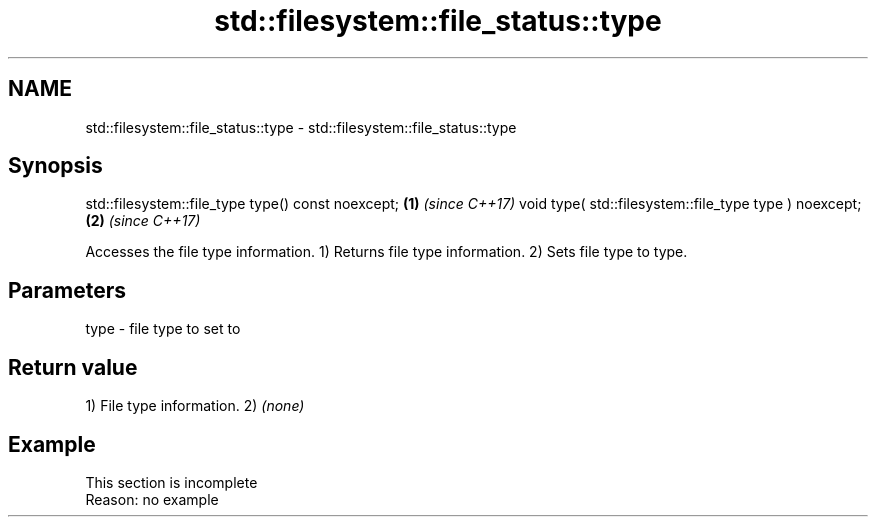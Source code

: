 .TH std::filesystem::file_status::type 3 "2020.03.24" "http://cppreference.com" "C++ Standard Libary"
.SH NAME
std::filesystem::file_status::type \- std::filesystem::file_status::type

.SH Synopsis

std::filesystem::file_type type() const noexcept;      \fB(1)\fP \fI(since C++17)\fP
void type( std::filesystem::file_type type ) noexcept; \fB(2)\fP \fI(since C++17)\fP

Accesses the file type information.
1) Returns file type information.
2) Sets file type to type.

.SH Parameters


type - file type to set to


.SH Return value

1) File type information.
2) \fI(none)\fP

.SH Example


 This section is incomplete
 Reason: no example




